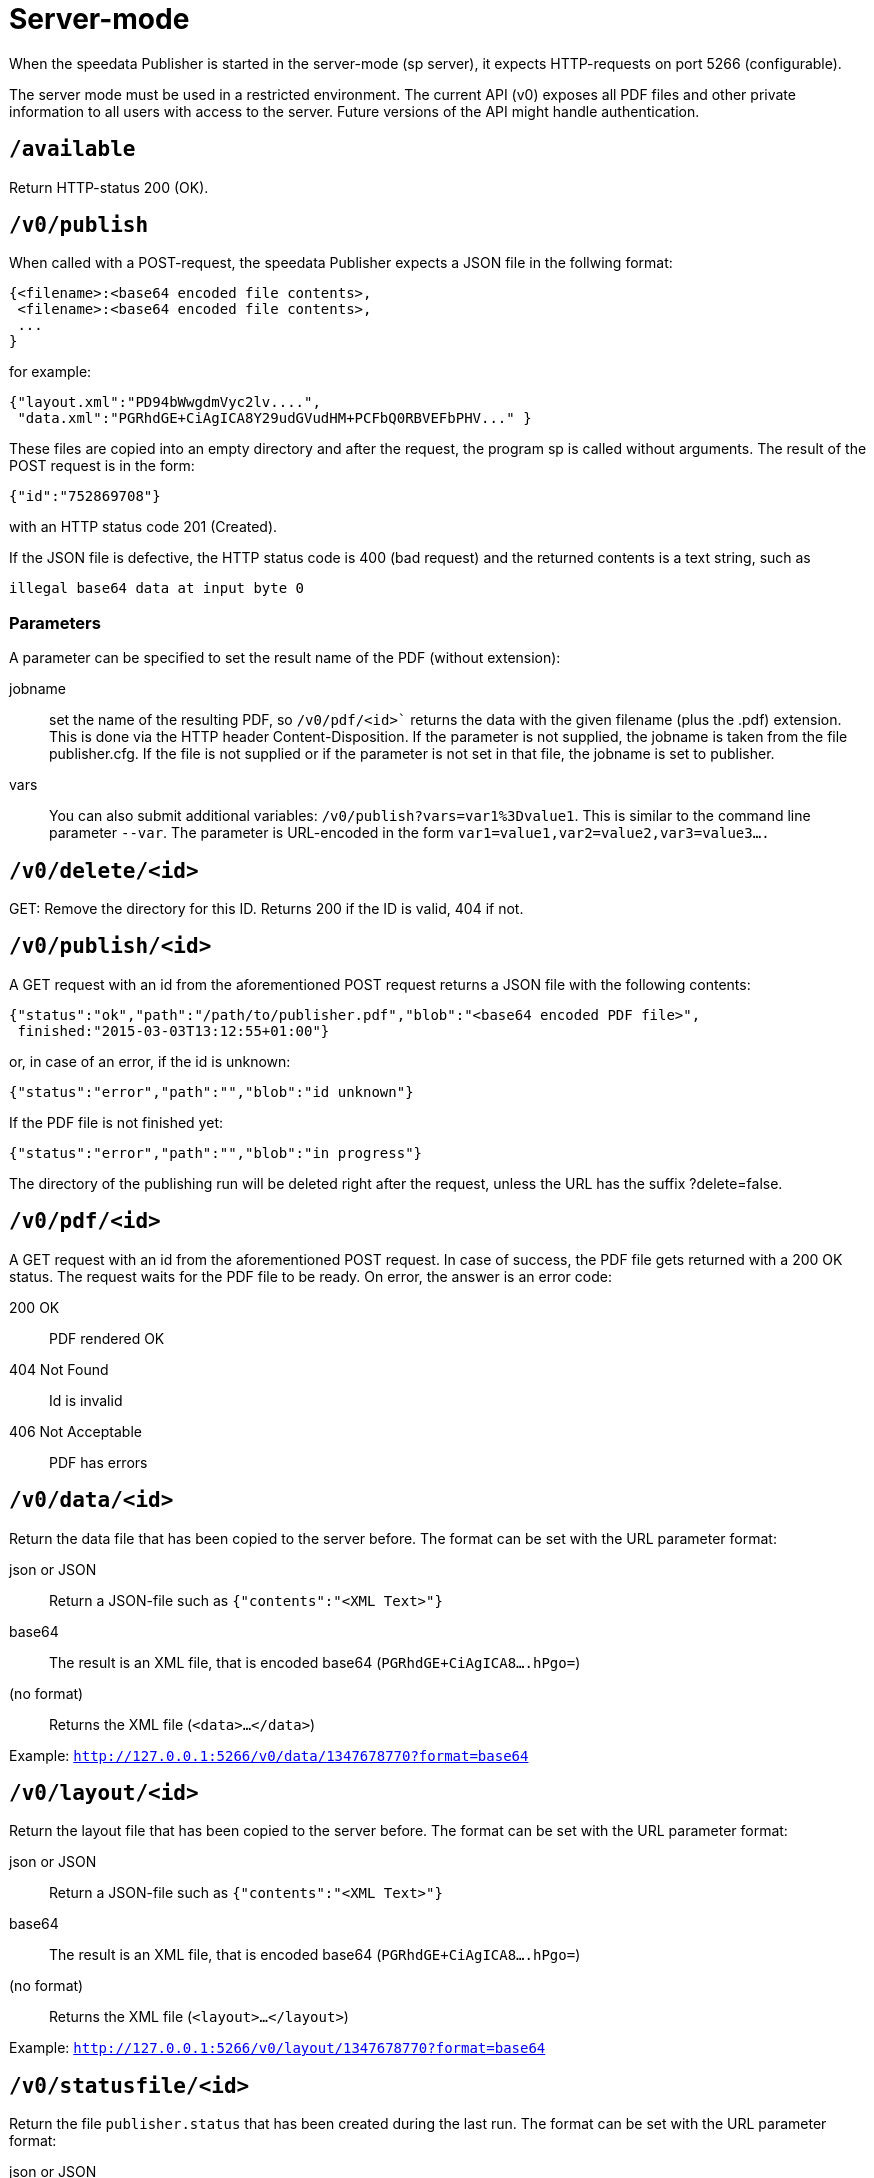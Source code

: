 [[ch-servermode]]

= Server-mode

When the speedata Publisher is started in the server-mode (sp server), it expects HTTP-requests on port 5266 (configurable).

The server mode must be used in a restricted environment. The current API (v0) exposes all PDF files and other private information to all users with access to the server. Future versions of the API might handle authentication.

== `/available`

Return HTTP-status 200 (OK).

== `/v0/publish`

When called with a POST-request, the speedata Publisher expects a JSON file in the follwing format:

[source, json]
-------------------------------------------------------------------------------
{<filename>:<base64 encoded file contents>,
 <filename>:<base64 encoded file contents>,
 ...
}
-------------------------------------------------------------------------------

for example:

[source, json]
-------------------------------------------------------------------------------
{"layout.xml":"PD94bWwgdmVyc2lv....",
 "data.xml":"PGRhdGE+CiAgICA8Y29udGVudHM+PCFbQ0RBVEFbPHV..." }
-------------------------------------------------------------------------------

These files are copied into an empty directory and after the request, the program sp is called without arguments. The result of the POST request is in the form:

[source, json]
-------------------------------------------------------------------------------
{"id":"752869708"}
-------------------------------------------------------------------------------

with an HTTP status code 201 (Created).

If the JSON file is defective, the HTTP status code is 400 (bad request) and the returned contents is a text string, such as

    illegal base64 data at input byte 0

=== Parameters

A parameter can be specified to set the result name of the PDF (without extension):

jobname::
   set the name of the resulting PDF, so `/v0/pdf/<id>`` returns the data with the given filename (plus the .pdf) extension. This is done via the HTTP header Content-Disposition. If the parameter is not supplied, the jobname is taken from the file publisher.cfg. If the file is not supplied or if the parameter is not set in that file, the jobname is set to publisher.

vars::
  You can also submit additional variables: `/v0/publish?vars=var1%3Dvalue1`. This is similar to the command line parameter `--var`. The parameter is URL-encoded in the form `var1=value1,var2=value2,var3=value3....`

== `/v0/delete/<id>`
GET: Remove the directory for this ID. Returns 200 if the ID is valid, 404 if not.

== `/v0/publish/<id>`
A GET request with an id from the aforementioned POST request returns a JSON file with the following contents:

[source, json]
-------------------------------------------------------------------------------
{"status":"ok","path":"/path/to/publisher.pdf","blob":"<base64 encoded PDF file>",
 finished:"2015-03-03T13:12:55+01:00"}
-------------------------------------------------------------------------------


or, in case of an error, if the id is unknown:

[source, json]
-------------------------------------------------------------------------------
{"status":"error","path":"","blob":"id unknown"}
-------------------------------------------------------------------------------

If the PDF file is not finished yet:

[source, json]
-------------------------------------------------------------------------------
{"status":"error","path":"","blob":"in progress"}
-------------------------------------------------------------------------------

The directory of the publishing run will be deleted right after the request, unless the URL has the suffix ?delete=false.

== `/v0/pdf/<id>`

A GET request with an id from the aforementioned POST request. In case of success, the PDF file gets returned with a 200 OK status. The request waits for the PDF file to be ready. On error, the answer is an error code:

200 OK::
  PDF rendered OK
404 Not Found::
	Id is invalid
406 Not Acceptable::
   PDF has errors

== `/v0/data/<id>`

Return the data file that has been copied to the server before. The format can be set with the URL parameter format:

json or JSON::
   Return a JSON-file such as `{"contents":"<XML Text>"}`
base64::
 	The result is an XML file, that is encoded base64 (`PGRhdGE+CiAgICA8....hPgo=`)
(no format)::
	Returns the XML file (`<data>...</data>`)

Example: `http://127.0.0.1:5266/v0/data/1347678770?format=base64`

== `/v0/layout/<id>`

Return the layout file that has been copied to the server before. The format can be set with the URL parameter format:

json or JSON::
   Return a JSON-file such as `{"contents":"<XML Text>"}`
base64::
 	The result is an XML file, that is encoded base64 (`PGRhdGE+CiAgICA8....hPgo=`)
(no format)::
	Returns the XML file (`<layout>...</layout>`)

Example: `http://127.0.0.1:5266/v0/layout/1347678770?format=base64`


== `/v0/statusfile/<id>`

Return the file `publisher.status` that has been created during the last run. The format can be set with the URL parameter format:

json or JSON::
   Return a JSON-file such as `{"contents":"<XML Text>"}`
base64::
 	The result is an XML file, that is encoded base64 (`PGRhdGE+CiAgICA8....hPgo=`)
(no format)::
	Returns the XML file (`<Status>...</Status>`)

Example: http://127.0.0.1:5266/v0/statusfile/1347678770?format=base64

== `/v0/status`

Return the status for all publishing runs, that were started with /v0/publish.

The returned JSON file has the following format:

[source, json]
-------------------------------------------------------------------------------
{
  "1997009134": {
    "errorstatus": "ok",
    "result": "finished",
    "message": "no errors found",
    "finished": "2016-05-23T11:14:14+02:00"
  },
  "1997329145": {
    "errorstatus": "ok",
    "result": "finished",
    "message": "no errors found",
    "finished": "2016-05-23T11:14:14+02:00"
  }
}
-------------------------------------------------------------------------------

See /v0/status/<id> for the meaning of the fields.

== `/v0/status/<id>`

Determines the current status of the publishing run, which was POSTed to /v0/publish.

The returned JSON has the following keys:

Key	Description
errorstatus	Is the request valid? Possible answers are error and ok. If it is error, the value of the message contains the reason for the error, the value for the key result is without any meaning.
result	Contains failed if the PDF file is created but with errors. not finished if the PDF file is not finished, ok if everything went fine.
message	Contains an informal message, for example no errors found or 2 errors occurred during publishing run.
finished	Time
